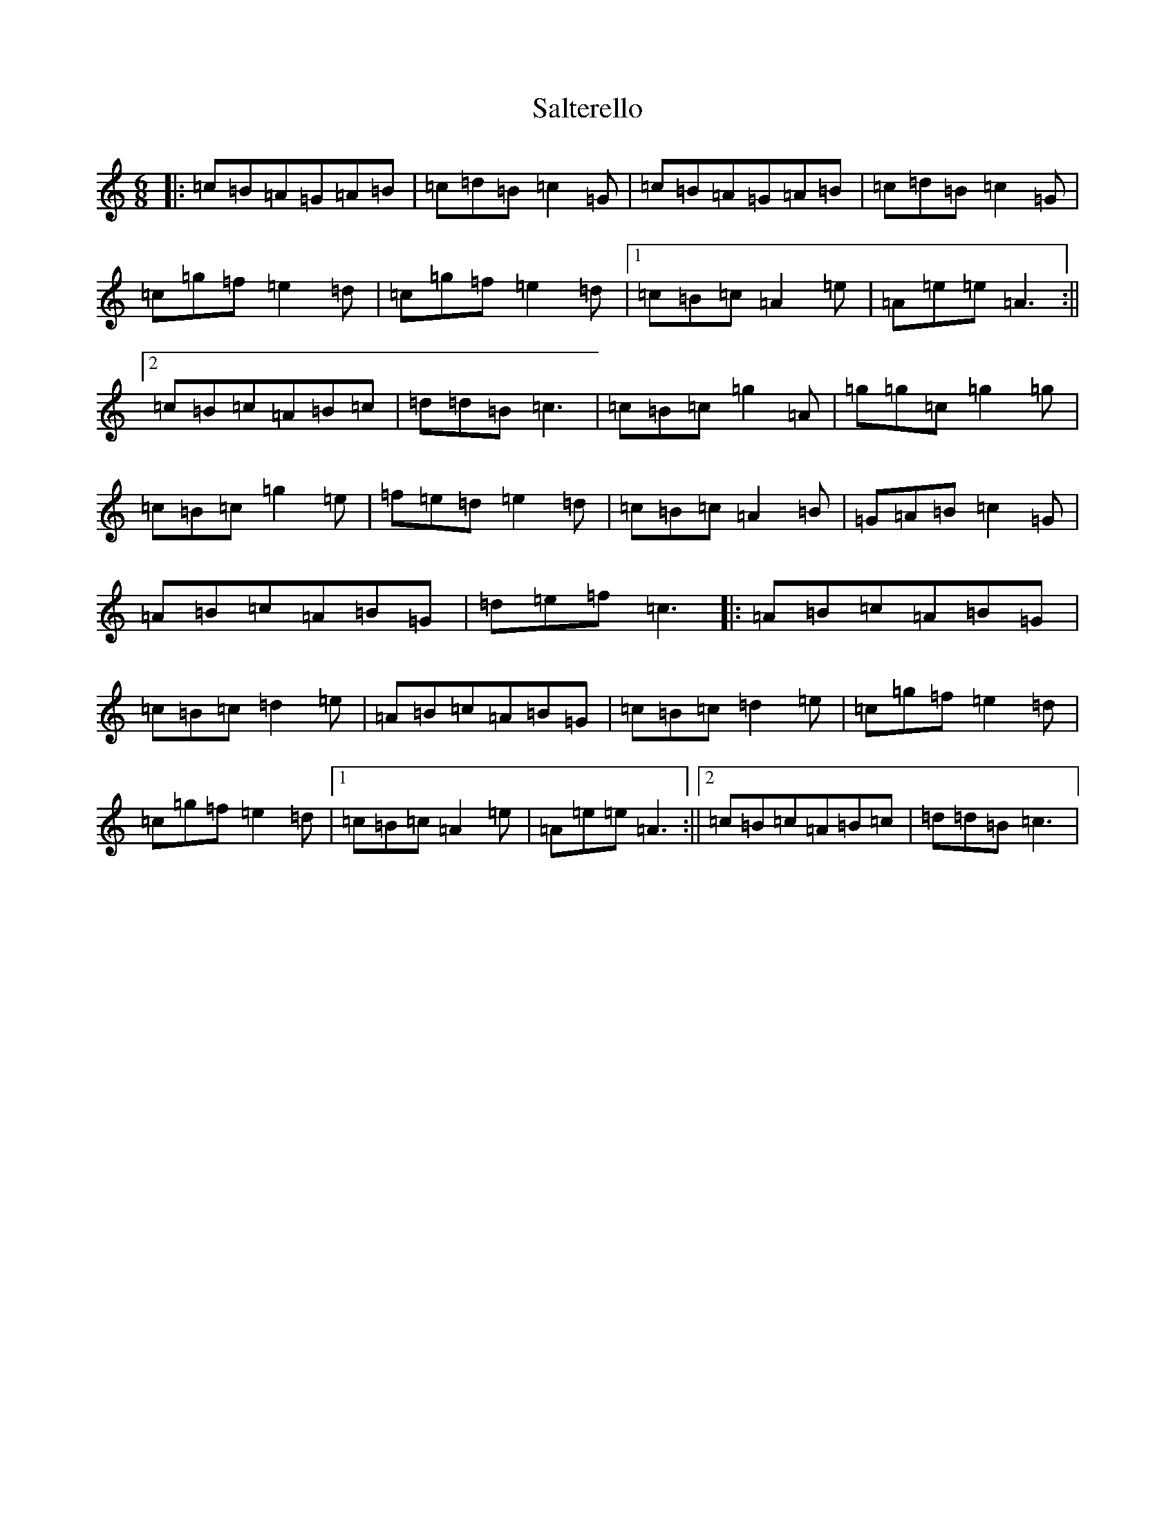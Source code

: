 X: 18810
T: Salterello
S: https://thesession.org/tunes/7989#setting7989
Z: C Major
R: jig
M: 6/8
L: 1/8
K: C Major
|:=c=B=A=G=A=B|=c=d=B=c2=G|=c=B=A=G=A=B|=c=d=B=c2=G|=c=g=f=e2=d|=c=g=f=e2=d|1=c=B=c=A2=e|=A=e=e=A3:||2=c=B=c=A=B=c|=d=d=B=c3|=c=B=c=g2=A|=g=g=c=g2=g|=c=B=c=g2=e|=f=e=d=e2=d|=c=B=c=A2=B|=G=A=B=c2=G|=A=B=c=A=B=G|=d=e=f=c3|:=A=B=c=A=B=G|=c=B=c=d2=e|=A=B=c=A=B=G|=c=B=c=d2=e|=c=g=f=e2=d|=c=g=f=e2=d|1=c=B=c=A2=e|=A=e=e=A3:||2=c=B=c=A=B=c|=d=d=B=c3|